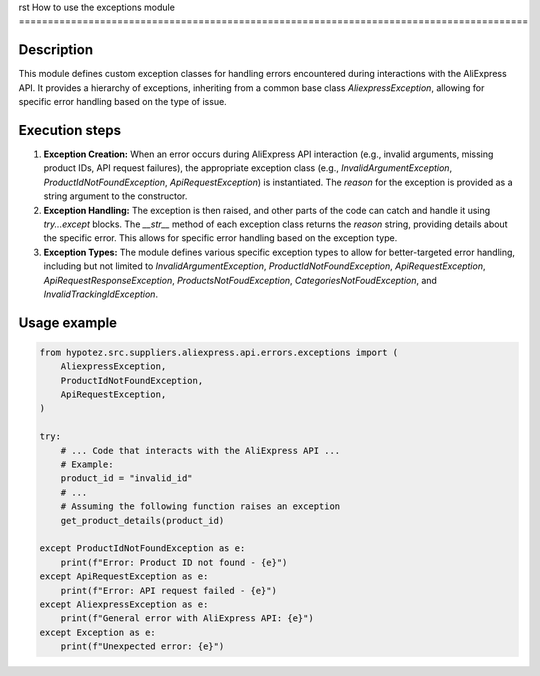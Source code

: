 rst
How to use the exceptions module
========================================================================================

Description
-------------------------
This module defines custom exception classes for handling errors encountered during interactions with the AliExpress API.  It provides a hierarchy of exceptions, inheriting from a common base class `AliexpressException`,  allowing for specific error handling based on the type of issue.

Execution steps
-------------------------
1. **Exception Creation:**  When an error occurs during AliExpress API interaction (e.g., invalid arguments, missing product IDs, API request failures), the appropriate exception class (e.g., `InvalidArgumentException`, `ProductIdNotFoundException`, `ApiRequestException`) is instantiated.  The `reason` for the exception is provided as a string argument to the constructor.

2. **Exception Handling:**  The exception is then raised, and other parts of the code can catch and handle it using `try...except` blocks.  The `__str__` method of each exception class returns the `reason` string, providing details about the specific error.  This allows for specific error handling based on the exception type.

3. **Exception Types:** The module defines various specific exception types to allow for better-targeted error handling, including but not limited to `InvalidArgumentException`, `ProductIdNotFoundException`, `ApiRequestException`, `ApiRequestResponseException`, `ProductsNotFoudException`, `CategoriesNotFoudException`, and `InvalidTrackingIdException`.


Usage example
-------------------------
.. code-block:: python

    from hypotez.src.suppliers.aliexpress.api.errors.exceptions import (
        AliexpressException,
        ProductIdNotFoundException,
        ApiRequestException,
    )

    try:
        # ... Code that interacts with the AliExpress API ...
        # Example:
        product_id = "invalid_id"
        # ...
        # Assuming the following function raises an exception
        get_product_details(product_id)

    except ProductIdNotFoundException as e:
        print(f"Error: Product ID not found - {e}")
    except ApiRequestException as e:
        print(f"Error: API request failed - {e}")
    except AliexpressException as e:
        print(f"General error with AliExpress API: {e}")
    except Exception as e:
        print(f"Unexpected error: {e}")